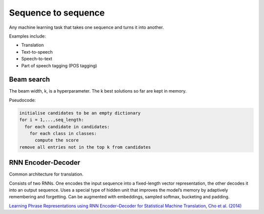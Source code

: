 """"""""""""""""""""""""""
Sequence to sequence
""""""""""""""""""""""""""
Any machine learning task that takes one sequence and turns it into another.

Examples include:

* Translation
* Text-to-speech
* Speech-to-text
* Part of speech tagging (POS tagging)

Beam search
-------------
The beam width, k, is a hyperparameter. The k best solutions so far are kept in memory.

Pseudocode:

.. code-block:: none

  initialise candidates to be an empty dictionary
  for i = 1,...,seq_length:
    for each candidate in candidates:
      for each class in classes:
        compute the score
  remove all entries not in the top k from candidates

RNN Encoder-Decoder
-------------------------
Common architecture for translation.

Consists of two RNNs. One encodes the input sequence into a fixed-length vector representation, the other decodes it into an output sequence. Uses a special type of hidden unit that improves the model’s memory by adaptively remembering and forgetting.
Can be augmented with embeddings, sampled softmax, bucketing and padding.

`Learning Phrase Representations using RNN Encoder–Decoder for Statistical Machine Translation, Cho et al. (2014) <https://arxiv.org/pdf/1406.1078.pdf>`_
